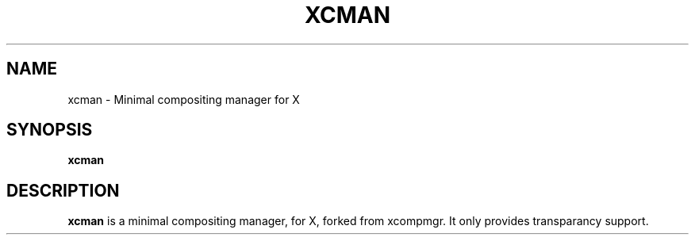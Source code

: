 .TH XCMAN 1 xcman
.SH NAME
xcman - Minimal compositing manager for X
.SH SYNOPSIS
.B xcman
.SH DESCRIPTION
.B xcman
is a minimal compositing manager, for X, forked
from xcompmgr. It only provides transparancy support.
